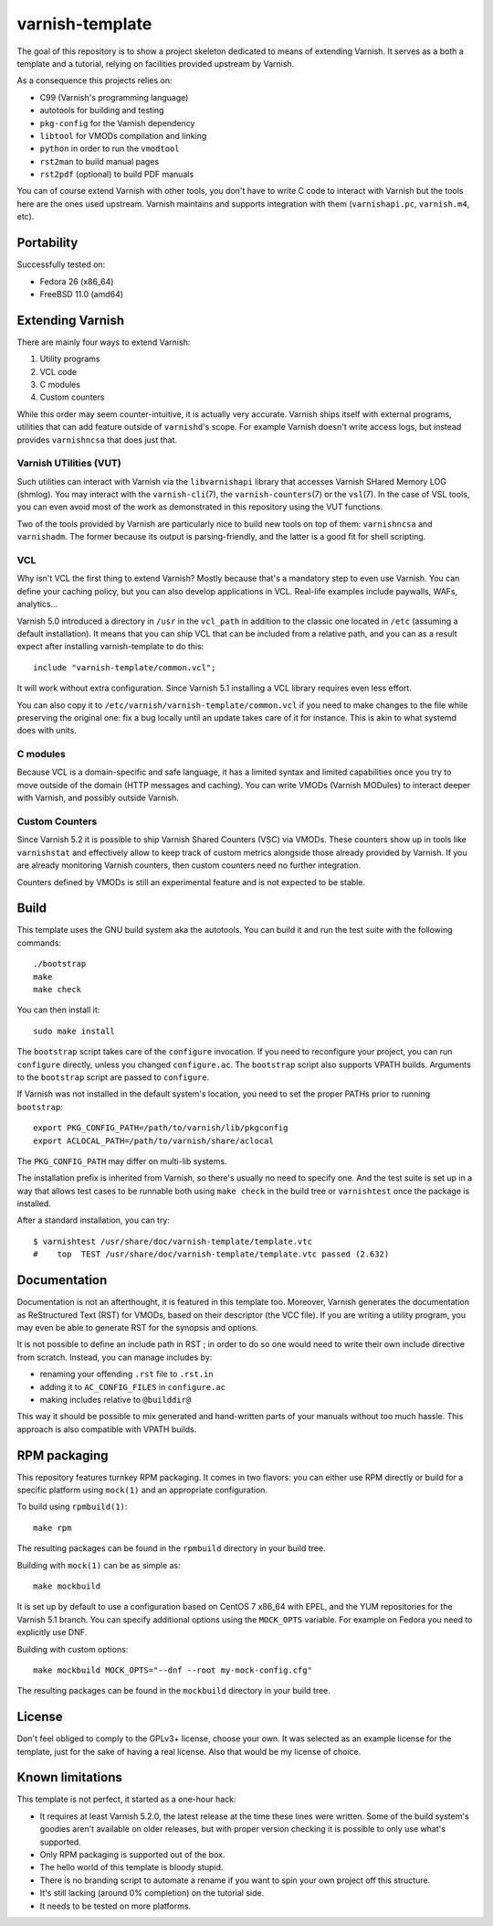 ================
varnish-template
================

The goal of this repository is to show a project skeleton dedicated to means
of extending Varnish. It serves as a both a template and a tutorial, relying
on facilities provided upstream by Varnish.

As a consequence this projects relies on:

- C99 (Varnish's programming language)
- autotools for building and testing
- ``pkg-config`` for the Varnish dependency
- ``libtool`` for VMODs compilation and linking
- ``python`` in order to run the ``vmodtool``
- ``rst2man`` to build manual pages
- ``rst2pdf`` (optional) to build PDF manuals

You can of course extend Varnish with other tools, you don't have to write
C code to interact with Varnish but the tools here are the ones used upstream.
Varnish maintains and supports integration with them (``varnishapi.pc``,
``varnish.m4``, etc).

Portability
===========

Successfully tested on:

- Fedora 26 (x86_64)
- FreeBSD 11.0 (amd64)

Extending Varnish
=================

There are mainly four ways to extend Varnish:

1. Utility programs
2. VCL code
3. C modules
4. Custom counters

While this order may seem counter-intuitive, it is actually very accurate.
Varnish ships itself with external programs, utilities that can add feature
outside of ``varnishd``'s scope. For example Varnish doesn't write access
logs, but instead provides ``varnishncsa`` that does just that.

Varnish UTilities (VUT)
-----------------------

Such utilities can interact with Varnish via the ``libvarnishapi`` library
that accesses Varnish SHared Memory LOG (shmlog). You may interact with the
``varnish-cli``\(7), the ``varnish-counters``\(7) or the ``vsl``\(7). In the
case of VSL tools, you can even avoid most of the work as demonstrated in this
repository using the VUT functions.

Two of the tools provided by Varnish are particularly nice to build new tools
on top of them: ``varnishncsa`` and ``varnishadm``. The former because its
output is parsing-friendly, and the latter is a good fit for shell scripting.

VCL
---

Why isn't VCL the first thing to extend Varnish? Mostly because that's a
mandatory step to even use Varnish. You can define your caching policy, but
you can also develop applications in VCL. Real-life examples include paywalls,
WAFs, analytics...

Varnish 5.0 introduced a directory in ``/usr`` in the ``vcl_path`` in addition
to the classic one located in ``/etc`` (assuming a default installation). It
means that you can ship VCL that can be included from a relative path, and you
can as a result expect after installing varnish-template to do this::

    include "varnish-template/common.vcl";

It will work without extra configuration. Since Varnish 5.1 installing a VCL
library requires even less effort.

You can also copy it to ``/etc/varnish/varnish-template/common.vcl`` if you
need to make changes to the file while preserving the original one: fix a bug
locally until an update takes care of it for instance. This is akin to what
systemd does with units.

C modules
---------

Because VCL is a domain-specific and safe language, it has a limited syntax
and limited capabilities once you try to move outside of the domain (HTTP
messages and caching). You can write VMODs (Varnish MODules) to interact
deeper with Varnish, and possibly outside Varnish.

Custom Counters
---------------

Since Varnish 5.2 it is possible to ship Varnish Shared Counters (VSC) via
VMODs. These counters show up in tools like ``varnishstat`` and effectively
allow to keep track of custom metrics alongside those already provided by
Varnish. If you are already monitoring Varnish counters, then custom counters
need no further integration.

Counters defined by VMODs is still an experimental feature and is not expected
to be stable.

Build
=====

This template uses the GNU build system aka the autotools. You can build it
and run the test suite with the following commands::

    ./bootstrap
    make
    make check

You can then install it::

    sudo make install

The ``bootstrap`` script takes care of the ``configure`` invocation. If you
need to reconfigure your project, you can run ``configure`` directly, unless
you changed ``configure.ac``. The ``bootstrap`` script also supports VPATH
builds. Arguments to the ``bootstrap`` script are passed to ``configure``.

If Varnish was not installed in the default system's location, you need to
set the proper PATHs prior to running ``bootstrap``::

    export PKG_CONFIG_PATH=/path/to/varnish/lib/pkgconfig
    export ACLOCAL_PATH=/path/to/varnish/share/aclocal

The ``PKG_CONFIG_PATH`` may differ on multi-lib systems.

The installation prefix is inherited from Varnish, so there's usually no need
to specify one. And the test suite is set up in a way that allows test cases
to be runnable both using ``make check`` in the build tree or ``varnishtest``
once the package is installed.

After a standard installation, you can try::

    $ varnishtest /usr/share/doc/varnish-template/template.vtc
    #    top  TEST /usr/share/doc/varnish-template/template.vtc passed (2.632)

Documentation
=============

Documentation is not an afterthought, it is featured in this template too.
Moreover, Varnish generates the documentation as ReStructured Text (RST) for
VMODs, based on their descriptor (the VCC file). If you are writing a utility
program, you may even be able to generate RST for the synopsis and options.

It is not possible to define an include path in RST ; in order to do so one
would need to write their own include directive from scratch. Instead, you can
manage includes by:

- renaming your offending ``.rst`` file to ``.rst.in``
- adding it to ``AC_CONFIG_FILES`` in ``configure.ac``
- making includes relative to ``@builddir@``

This way it should be possible to mix generated and hand-written parts of your
manuals without too much hassle. This approach is also compatible with VPATH
builds.

RPM packaging
=============

This repository features turnkey RPM packaging. It comes in two flavors: you
can either use RPM directly or build for a specific platform using ``mock(1)``
and an appropriate configuration.

To build using ``rpmbuild(1)``::

    make rpm

The resulting packages can be found in the ``rpmbuild`` directory in your
build tree.

Building with ``mock(1)`` can be as simple as::

    make mockbuild

It is set up by default to use a configuration based on CentOS 7 x86_64 with
EPEL, and the YUM repositories for the Varnish 5.1 branch. You can specify
additional options using the ``MOCK_OPTS`` variable. For example on Fedora
you need to explicitly use DNF.

Building with custom options::

    make mockbuild MOCK_OPTS="--dnf --root my-mock-config.cfg"

The resulting packages can be found in the ``mockbuild`` directory in your
build tree.

License
=======

Don't feel obliged to comply to the GPLv3+ license, choose your own. It was
selected as an example license for the template, just for the sake of having
a real license. Also that would be my license of choice.

Known limitations
=================

This template is not perfect, it started as a one-hour hack:

- It requires at least Varnish 5.2.0, the latest release at the time these
  lines were written. Some of the build system's goodies aren't available on
  older releases, but with proper version checking it is possible to only
  use what's supported.

- Only RPM packaging is supported out of the box.

- The hello world of this template is bloody stupid.

- There is no branding script to automate a rename if you want to spin your
  own project off this structure.

- It's still lacking (around 0% completion) on the tutorial side.

- It needs to be tested on more platforms.
